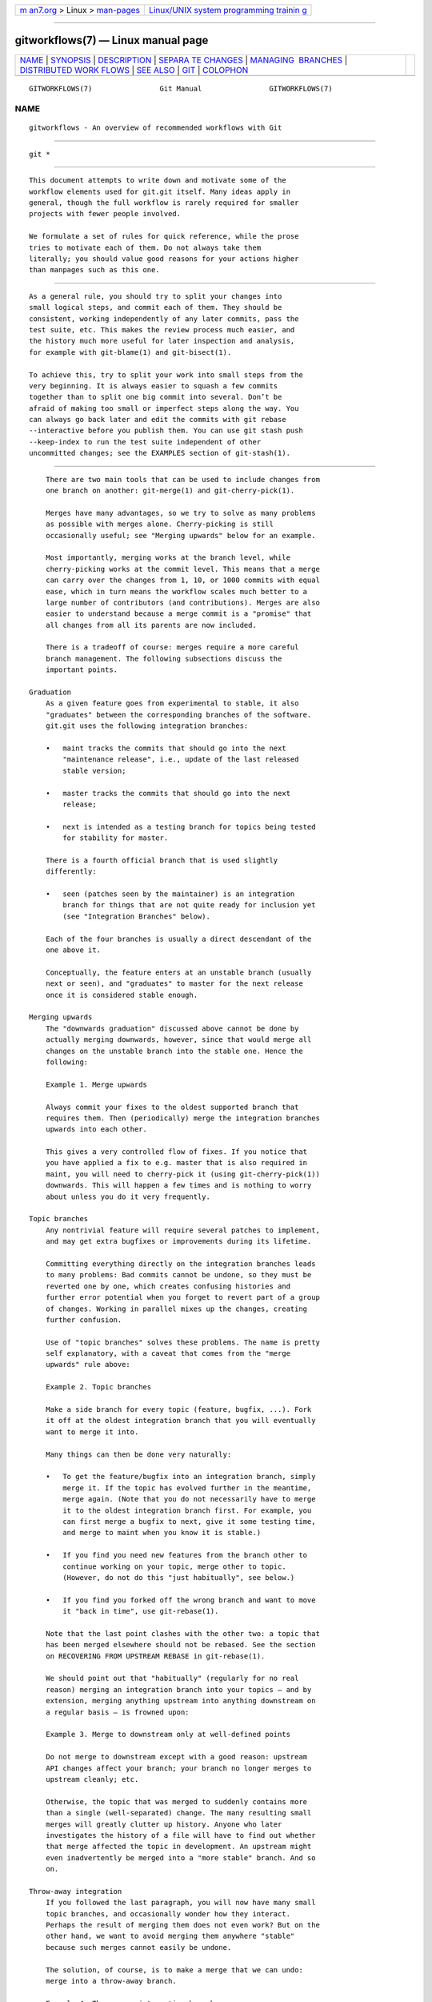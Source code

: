 .. container:: page-top

.. container:: nav-bar

   +----------------------------------+----------------------------------+
   | `m                               | `Linux/UNIX system programming   |
   | an7.org <../../../index.html>`__ | trainin                          |
   | > Linux >                        | g <http://man7.org/training/>`__ |
   | `man-pages <../index.html>`__    |                                  |
   +----------------------------------+----------------------------------+

--------------

gitworkflows(7) — Linux manual page
===================================

+-----------------------------------+-----------------------------------+
| `NAME <#NAME>`__ \|               |                                   |
| `SYNOPSIS <#SYNOPSIS>`__ \|       |                                   |
| `DESCRIPTION <#DESCRIPTION>`__ \| |                                   |
| `SEPARA                           |                                   |
| TE CHANGES <#SEPARATE_CHANGES>`__ |                                   |
| \|                                |                                   |
| `MANAGING                         |                                   |
|  BRANCHES <#MANAGING_BRANCHES>`__ |                                   |
| \|                                |                                   |
| `DISTRIBUTED WORK                 |                                   |
| FLOWS <#DISTRIBUTED_WORKFLOWS>`__ |                                   |
| \| `SEE ALSO <#SEE_ALSO>`__ \|    |                                   |
| `GIT <#GIT>`__ \|                 |                                   |
| `COLOPHON <#COLOPHON>`__          |                                   |
+-----------------------------------+-----------------------------------+
| .. container:: man-search-box     |                                   |
+-----------------------------------+-----------------------------------+

::

   GITWORKFLOWS(7)                Git Manual                GITWORKFLOWS(7)

NAME
-------------------------------------------------

::

          gitworkflows - An overview of recommended workflows with Git


---------------------------------------------------------

::

          git *


---------------------------------------------------------------

::

          This document attempts to write down and motivate some of the
          workflow elements used for git.git itself. Many ideas apply in
          general, though the full workflow is rarely required for smaller
          projects with fewer people involved.

          We formulate a set of rules for quick reference, while the prose
          tries to motivate each of them. Do not always take them
          literally; you should value good reasons for your actions higher
          than manpages such as this one.


-------------------------------------------------------------------------

::

          As a general rule, you should try to split your changes into
          small logical steps, and commit each of them. They should be
          consistent, working independently of any later commits, pass the
          test suite, etc. This makes the review process much easier, and
          the history much more useful for later inspection and analysis,
          for example with git-blame(1) and git-bisect(1).

          To achieve this, try to split your work into small steps from the
          very beginning. It is always easier to squash a few commits
          together than to split one big commit into several. Don’t be
          afraid of making too small or imperfect steps along the way. You
          can always go back later and edit the commits with git rebase
          --interactive before you publish them. You can use git stash push
          --keep-index to run the test suite independent of other
          uncommitted changes; see the EXAMPLES section of git-stash(1).


---------------------------------------------------------------------------

::

          There are two main tools that can be used to include changes from
          one branch on another: git-merge(1) and git-cherry-pick(1).

          Merges have many advantages, so we try to solve as many problems
          as possible with merges alone. Cherry-picking is still
          occasionally useful; see "Merging upwards" below for an example.

          Most importantly, merging works at the branch level, while
          cherry-picking works at the commit level. This means that a merge
          can carry over the changes from 1, 10, or 1000 commits with equal
          ease, which in turn means the workflow scales much better to a
          large number of contributors (and contributions). Merges are also
          easier to understand because a merge commit is a "promise" that
          all changes from all its parents are now included.

          There is a tradeoff of course: merges require a more careful
          branch management. The following subsections discuss the
          important points.

      Graduation
          As a given feature goes from experimental to stable, it also
          "graduates" between the corresponding branches of the software.
          git.git uses the following integration branches:

          •   maint tracks the commits that should go into the next
              "maintenance release", i.e., update of the last released
              stable version;

          •   master tracks the commits that should go into the next
              release;

          •   next is intended as a testing branch for topics being tested
              for stability for master.

          There is a fourth official branch that is used slightly
          differently:

          •   seen (patches seen by the maintainer) is an integration
              branch for things that are not quite ready for inclusion yet
              (see "Integration Branches" below).

          Each of the four branches is usually a direct descendant of the
          one above it.

          Conceptually, the feature enters at an unstable branch (usually
          next or seen), and "graduates" to master for the next release
          once it is considered stable enough.

      Merging upwards
          The "downwards graduation" discussed above cannot be done by
          actually merging downwards, however, since that would merge all
          changes on the unstable branch into the stable one. Hence the
          following:

          Example 1. Merge upwards

          Always commit your fixes to the oldest supported branch that
          requires them. Then (periodically) merge the integration branches
          upwards into each other.

          This gives a very controlled flow of fixes. If you notice that
          you have applied a fix to e.g. master that is also required in
          maint, you will need to cherry-pick it (using git-cherry-pick(1))
          downwards. This will happen a few times and is nothing to worry
          about unless you do it very frequently.

      Topic branches
          Any nontrivial feature will require several patches to implement,
          and may get extra bugfixes or improvements during its lifetime.

          Committing everything directly on the integration branches leads
          to many problems: Bad commits cannot be undone, so they must be
          reverted one by one, which creates confusing histories and
          further error potential when you forget to revert part of a group
          of changes. Working in parallel mixes up the changes, creating
          further confusion.

          Use of "topic branches" solves these problems. The name is pretty
          self explanatory, with a caveat that comes from the "merge
          upwards" rule above:

          Example 2. Topic branches

          Make a side branch for every topic (feature, bugfix, ...). Fork
          it off at the oldest integration branch that you will eventually
          want to merge it into.

          Many things can then be done very naturally:

          •   To get the feature/bugfix into an integration branch, simply
              merge it. If the topic has evolved further in the meantime,
              merge again. (Note that you do not necessarily have to merge
              it to the oldest integration branch first. For example, you
              can first merge a bugfix to next, give it some testing time,
              and merge to maint when you know it is stable.)

          •   If you find you need new features from the branch other to
              continue working on your topic, merge other to topic.
              (However, do not do this "just habitually", see below.)

          •   If you find you forked off the wrong branch and want to move
              it "back in time", use git-rebase(1).

          Note that the last point clashes with the other two: a topic that
          has been merged elsewhere should not be rebased. See the section
          on RECOVERING FROM UPSTREAM REBASE in git-rebase(1).

          We should point out that "habitually" (regularly for no real
          reason) merging an integration branch into your topics — and by
          extension, merging anything upstream into anything downstream on
          a regular basis — is frowned upon:

          Example 3. Merge to downstream only at well-defined points

          Do not merge to downstream except with a good reason: upstream
          API changes affect your branch; your branch no longer merges to
          upstream cleanly; etc.

          Otherwise, the topic that was merged to suddenly contains more
          than a single (well-separated) change. The many resulting small
          merges will greatly clutter up history. Anyone who later
          investigates the history of a file will have to find out whether
          that merge affected the topic in development. An upstream might
          even inadvertently be merged into a "more stable" branch. And so
          on.

      Throw-away integration
          If you followed the last paragraph, you will now have many small
          topic branches, and occasionally wonder how they interact.
          Perhaps the result of merging them does not even work? But on the
          other hand, we want to avoid merging them anywhere "stable"
          because such merges cannot easily be undone.

          The solution, of course, is to make a merge that we can undo:
          merge into a throw-away branch.

          Example 4. Throw-away integration branches

          To test the interaction of several topics, merge them into a
          throw-away branch. You must never base any work on such a branch!

          If you make it (very) clear that this branch is going to be
          deleted right after the testing, you can even publish this
          branch, for example to give the testers a chance to work with it,
          or other developers a chance to see if their in-progress work
          will be compatible. git.git has such an official throw-away
          integration branch called seen.

      Branch management for a release
          Assuming you are using the merge approach discussed above, when
          you are releasing your project you will need to do some
          additional branch management work.

          A feature release is created from the master branch, since master
          tracks the commits that should go into the next feature release.

          The master branch is supposed to be a superset of maint. If this
          condition does not hold, then maint contains some commits that
          are not included on master. The fixes represented by those
          commits will therefore not be included in your feature release.

          To verify that master is indeed a superset of maint, use git log:

          Example 5. Verify master is a superset of maint

          git log master..maint

          This command should not list any commits. Otherwise, check out
          master and merge maint into it.

          Now you can proceed with the creation of the feature release.
          Apply a tag to the tip of master indicating the release version:

          Example 6. Release tagging

          git tag -s -m "Git X.Y.Z" vX.Y.Z master

          You need to push the new tag to a public Git server (see
          "DISTRIBUTED WORKFLOWS" below). This makes the tag available to
          others tracking your project. The push could also trigger a
          post-update hook to perform release-related items such as
          building release tarballs and preformatted documentation pages.

          Similarly, for a maintenance release, maint is tracking the
          commits to be released. Therefore, in the steps above simply tag
          and push maint rather than master.

      Maintenance branch management after a feature release
          After a feature release, you need to manage your maintenance
          branches.

          First, if you wish to continue to release maintenance fixes for
          the feature release made before the recent one, then you must
          create another branch to track commits for that previous release.

          To do this, the current maintenance branch is copied to another
          branch named with the previous release version number (e.g.
          maint-X.Y.(Z-1) where X.Y.Z is the current release).

          Example 7. Copy maint

          git branch maint-X.Y.(Z-1) maint

          The maint branch should now be fast-forwarded to the newly
          released code so that maintenance fixes can be tracked for the
          current release:

          Example 8. Update maint to new release

          •   git checkout maint

          •   git merge --ff-only master

          If the merge fails because it is not a fast-forward, then it is
          possible some fixes on maint were missed in the feature release.
          This will not happen if the content of the branches was verified
          as described in the previous section.

      Branch management for next and seen after a feature release
          After a feature release, the integration branch next may
          optionally be rewound and rebuilt from the tip of master using
          the surviving topics on next:

          Example 9. Rewind and rebuild next

          •   git switch -C next master

          •   git merge ai/topic_in_next1

          •   git merge ai/topic_in_next2

          •   ...

          The advantage of doing this is that the history of next will be
          clean. For example, some topics merged into next may have
          initially looked promising, but were later found to be
          undesirable or premature. In such a case, the topic is reverted
          out of next but the fact remains in the history that it was once
          merged and reverted. By recreating next, you give another
          incarnation of such topics a clean slate to retry, and a feature
          release is a good point in history to do so.

          If you do this, then you should make a public announcement
          indicating that next was rewound and rebuilt.

          The same rewind and rebuild process may be followed for seen. A
          public announcement is not necessary since seen is a throw-away
          branch, as described above.


-----------------------------------------------------------------------------------

::

          After the last section, you should know how to manage topics. In
          general, you will not be the only person working on the project,
          so you will have to share your work.

          Roughly speaking, there are two important workflows: merge and
          patch. The important difference is that the merge workflow can
          propagate full history, including merges, while patches cannot.
          Both workflows can be used in parallel: in git.git, only
          subsystem maintainers use the merge workflow, while everyone else
          sends patches.

          Note that the maintainer(s) may impose restrictions, such as
          "Signed-off-by" requirements, that all commits/patches submitted
          for inclusion must adhere to. Consult your project’s
          documentation for more information.

      Merge workflow
          The merge workflow works by copying branches between upstream and
          downstream. Upstream can merge contributions into the official
          history; downstream base their work on the official history.

          There are three main tools that can be used for this:

          •   git-push(1) copies your branches to a remote repository,
              usually to one that can be read by all involved parties;

          •   git-fetch(1) that copies remote branches to your repository;
              and

          •   git-pull(1) that does fetch and merge in one go.

          Note the last point. Do not use git pull unless you actually want
          to merge the remote branch.

          Getting changes out is easy:

          Example 10. Push/pull: Publishing branches/topics

          git push <remote> <branch> and tell everyone where they can fetch
          from.

          You will still have to tell people by other means, such as mail.
          (Git provides the git-request-pull(1) to send preformatted pull
          requests to upstream maintainers to simplify this task.)

          If you just want to get the newest copies of the integration
          branches, staying up to date is easy too:

          Example 11. Push/pull: Staying up to date

          Use git fetch <remote> or git remote update to stay up to date.

          Then simply fork your topic branches from the stable remotes as
          explained earlier.

          If you are a maintainer and would like to merge other people’s
          topic branches to the integration branches, they will typically
          send a request to do so by mail. Such a request looks like

              Please pull from
                  <url> <branch>

          In that case, git pull can do the fetch and merge in one go, as
          follows.

          Example 12. Push/pull: Merging remote topics

          git pull <url> <branch>

          Occasionally, the maintainer may get merge conflicts when they
          try to pull changes from downstream. In this case, they can ask
          downstream to do the merge and resolve the conflicts themselves
          (perhaps they will know better how to resolve them). It is one of
          the rare cases where downstream should merge from upstream.

      Patch workflow
          If you are a contributor that sends changes upstream in the form
          of emails, you should use topic branches as usual (see above).
          Then use git-format-patch(1) to generate the corresponding emails
          (highly recommended over manually formatting them because it
          makes the maintainer’s life easier).

          Example 13. format-patch/am: Publishing branches/topics

          •   git format-patch -M upstream..topic to turn them into
              preformatted patch files

          •   git send-email --to=<recipient> <patches>

          See the git-format-patch(1) and git-send-email(1) manpages for
          further usage notes.

          If the maintainer tells you that your patch no longer applies to
          the current upstream, you will have to rebase your topic (you
          cannot use a merge because you cannot format-patch merges):

          Example 14. format-patch/am: Keeping topics up to date

          git pull --rebase <url> <branch>

          You can then fix the conflicts during the rebase. Presumably you
          have not published your topic other than by mail, so rebasing it
          is not a problem.

          If you receive such a patch series (as maintainer, or perhaps as
          a reader of the mailing list it was sent to), save the mails to
          files, create a new topic branch and use git am to import the
          commits:

          Example 15. format-patch/am: Importing patches

          git am < patch

          One feature worth pointing out is the three-way merge, which can
          help if you get conflicts: git am -3 will use index information
          contained in patches to figure out the merge base. See git-am(1)
          for other options.


---------------------------------------------------------

::

          gittutorial(7), git-push(1), git-pull(1), git-merge(1),
          git-rebase(1), git-format-patch(1), git-send-email(1), git-am(1)


-----------------------------------------------

::

          Part of the git(1) suite

COLOPHON
---------------------------------------------------------

::

          This page is part of the git (Git distributed version control
          system) project.  Information about the project can be found at
          ⟨http://git-scm.com/⟩.  If you have a bug report for this manual
          page, see ⟨http://git-scm.com/community⟩.  This page was obtained
          from the project's upstream Git repository
          ⟨https://github.com/git/git.git⟩ on 2021-08-27.  (At that time,
          the date of the most recent commit that was found in the
          repository was 2021-08-24.)  If you discover any rendering
          problems in this HTML version of the page, or you believe there
          is a better or more up-to-date source for the page, or you have
          corrections or improvements to the information in this COLOPHON
          (which is not part of the original manual page), send a mail to
          man-pages@man7.org

   Git 2.33.0.69.gc420321         08/27/2021                GITWORKFLOWS(7)

--------------

Pages that refer to this page: `git(1) <../man1/git.1.html>`__, 
`git-cherry(1) <../man1/git-cherry.1.html>`__, 
`gittutorial(7) <../man7/gittutorial.7.html>`__

--------------

--------------

.. container:: footer

   +-----------------------+-----------------------+-----------------------+
   | HTML rendering        |                       | |Cover of TLPI|       |
   | created 2021-08-27 by |                       |                       |
   | `Michael              |                       |                       |
   | Ker                   |                       |                       |
   | risk <https://man7.or |                       |                       |
   | g/mtk/index.html>`__, |                       |                       |
   | author of `The Linux  |                       |                       |
   | Programming           |                       |                       |
   | Interface <https:     |                       |                       |
   | //man7.org/tlpi/>`__, |                       |                       |
   | maintainer of the     |                       |                       |
   | `Linux man-pages      |                       |                       |
   | project <             |                       |                       |
   | https://www.kernel.or |                       |                       |
   | g/doc/man-pages/>`__. |                       |                       |
   |                       |                       |                       |
   | For details of        |                       |                       |
   | in-depth **Linux/UNIX |                       |                       |
   | system programming    |                       |                       |
   | training courses**    |                       |                       |
   | that I teach, look    |                       |                       |
   | `here <https://ma     |                       |                       |
   | n7.org/training/>`__. |                       |                       |
   |                       |                       |                       |
   | Hosting by `jambit    |                       |                       |
   | GmbH                  |                       |                       |
   | <https://www.jambit.c |                       |                       |
   | om/index_en.html>`__. |                       |                       |
   +-----------------------+-----------------------+-----------------------+

--------------

.. container:: statcounter

   |Web Analytics Made Easy - StatCounter|

.. |Cover of TLPI| image:: https://man7.org/tlpi/cover/TLPI-front-cover-vsmall.png
   :target: https://man7.org/tlpi/
.. |Web Analytics Made Easy - StatCounter| image:: https://c.statcounter.com/7422636/0/9b6714ff/1/
   :class: statcounter
   :target: https://statcounter.com/
